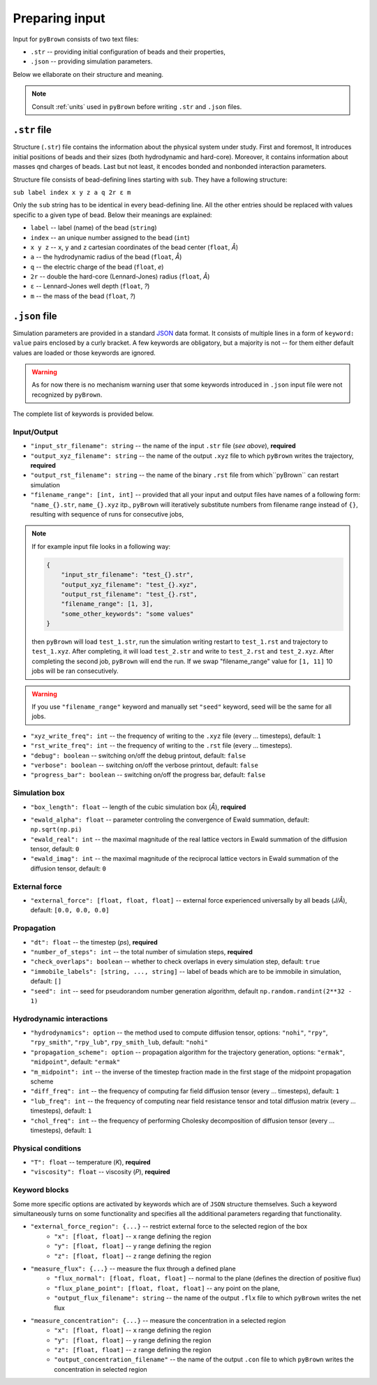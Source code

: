 Preparing input
----------------

Input for ``pyBrown`` consists of two text files:

- ``.str`` -- providing initial configuration of beads and their properties,
- ``.json`` -- providing simulation parameters.

Below we ellaborate on their structure and meaning.

.. note::
    Consult :ref:`units` used in ``pyBrown`` before writing ``.str`` and ``.json`` files.

``.str`` file
**************

Structure (``.str``) file contains the information about the physical system under study. First and foremost, It introduces initial positions of beads and their sizes (both hydrodynamic and hard-core). Moreover, it contains information about masses qnd charges of beads. Last but not least, it encodes bonded and nonbonded interaction parameters.

Structure file consists of bead-defining lines starting with ``sub``. They have a following structure:

``sub label index x y z a q 2r ε m``

Only the ``sub`` string has to be identical in every bead-defining line. All the other entries should be replaced with values specific to a given type of bead. Below their meanings are explained:

- ``label`` -- label (name) of the bead (``string``)
- ``index`` -- an unique number assigned to the bead (``int``)
- ``x y z`` -- ``x``, ``y`` and ``z`` cartesian coordinates of the bead center (``float``, *Å*)
- ``a`` -- the hydrodynamic radius of the bead (``float``, *Å*)
- ``q`` -- the electric charge of the bead (``float``, *e*)
- ``2r`` -- double the hard-core (Lennard-Jones) radius (``float``, *Å*)
- ``ε`` -- Lennard-Jones well depth (``float``, *?*)
- ``m`` -- the mass of the bead (``float``, *?*)

.. todo::
    Indices, hard-core radii, masses, charges and Lennard-Jones well depths are not yet consumed by ``pyBrown`` -- change it.

.. todo::
    Implement definition of bonding potential, angle potential and dihedral potential *via* ``bond``, ``angle`` and ``dihe`` lines.

``.json`` file
***************

Simulation parameters are provided in a standard `JSON <https://www.json.org/json-en.html>`_ data format. It consists of multiple lines in a form of ``keyword: value`` pairs enclosed by a curly bracket. A few keywords are obligatory, but a majority is not -- for them either default values are loaded or those keywords are ignored.

.. warning::
    As for now there is no mechanism warning user that some keywords introduced in ``.json`` input file were not recognized by ``pyBrown``.

The complete list of keywords is provided below.

Input/Output
^^^^^^^^^^^^^

- ``"input_str_filename": string`` -- the name of the input ``.str`` file (*see above*), **required**
- ``"output_xyz_filename": string`` -- the name of the output ``.xyz`` file to which ``pyBrown`` writes the trajectory, **required**
- ``"output_rst_filename": string`` -- the name of the binary ``.rst`` file from which``pyBrown`` can restart simulation
- ``"filename_range": [int, int]`` -- provided that all your input and output files have names of a following form: ``"name_{}.str``, ``name_{}.xyz`` itp., ``pyBrown`` will iteratively substitute numbers from filename range instead of ``{}``, resulting with sequence of runs for consecutive jobs,

.. note::
    
    If for example input file looks in a following way:
    
    .. code:: JSON

        {
            "input_str_filename": "test_{}.str",
            "output_xyz_filename": "test_{}.xyz",
            "output_rst_filename": "test_{}.rst",
            "filename_range": [1, 3],
            "some_other_keywords": "some values"
        }

    then ``pyBrown`` will load ``test_1.str``, run the simulation writing restart to ``test_1.rst`` and trajectory to ``test_1.xyz``. After completing, it will load ``test_2.str`` and write to ``test_2.rst`` and ``test_2.xyz``. After completing the second job, ``pyBrown`` will end the run. If we swap "filename_range" value for ``[1, 11]`` 10 jobs will be ran consecutively.

.. warning::

    If you use ``"filename_range"`` keyword and manually set ``"seed"`` keyword, seed will be the same for all jobs.

- ``"xyz_write_freq": int`` -- the frequency of writing to the ``.xyz`` file (every ... timesteps), default: ``1``
- ``"rst_write_freq": int`` -- the frequency of writing to the ``.rst`` file (every ... timesteps).

- ``"debug": boolean`` -- switching on/off the debug printout, default: ``false``
- ``"verbose": boolean`` -- switching on/off the verbose printout, default: ``false``
- ``"progress_bar": boolean`` -- switching on/off the progress bar, default: ``false``

Simulation box
^^^^^^^^^^^^^^^

- ``"box_length": float`` -- length of the cubic simulation box (*Å*), **required**

.. todo::
    Turning on and off periodic boundary conditions would be nice.

- ``"ewald_alpha": float`` -- parameter controling the convergence of Ewald summation, default: ``np.sqrt(np.pi)``
- ``"ewald_real": int`` -- the maximal magnitude of the real lattice vectors in Ewald summation of the diffusion tensor, default: ``0``
- ``"ewald_imag": int`` -- the maximal magnitude of the reciprocal lattice vectors in Ewald summation of the diffusion tensor, default: ``0``

External force
^^^^^^^^^^^^^^^

- ``"external_force": [float, float, float]`` -- external force experienced universally by all beads (*J/Å*), default: ``[0.0, 0.0, 0.0]``

Propagation
^^^^^^^^^^^^

- ``"dt": float`` -- the timestep (*ps*), **required**
- ``"number_of_steps": int`` -- the total number of simulation steps, **required**
- ``"check_overlaps": boolean`` -- whether to check overlaps in every simulation step, default: ``true``
- ``"immobile_labels": [string, ..., string]`` -- label of beads which are to be immobile in simulation, default: ``[]``
- ``"seed": int`` -- seed for pseudorandom number generation algorithm, default ``np.random.randint(2**32 - 1)``

Hydrodynamic interactions
^^^^^^^^^^^^^^^^^^^^^^^^^^

- ``"hydrodynamics": option`` -- the method used to compute diffusion tensor, options: ``"nohi"``, ``"rpy"``, ``"rpy_smith"``, ``"rpy_lub"``, ``rpy_smith_lub``, default: ``"nohi"``
- ``"propagation_scheme": option`` -- propagation algorithm for the trajectory generation, options: ``"ermak"``, ``"midpoint"``, default: ``"ermak"``
- ``"m_midpoint": int`` -- the inverse of the timestep fraction made in the first stage of the midpoint propagation scheme
- ``"diff_freq": int`` -- the frequency of computing far field diffusion tensor (every ... timesteps), default: ``1``
- ``"lub_freq": int`` -- the frequency of computing near field resistance tensor and total diffusion matrix (every ... timesteps), default: ``1``
- ``"chol_freq": int`` -- the frequency of performing Cholesky decomposition of diffusion tensor (every ... timesteps), default: ``1``

Physical conditions
^^^^^^^^^^^^^^^^^^^^

- ``"T": float`` -- temperature (*K*), **required**
- ``"viscosity": float`` -- viscosity (*P*), **required**

Keyword blocks
^^^^^^^^^^^^^^^

Some more specific options are activated by keywords which are of ``JSON`` structure themselves. Such a keyword simultaneously turns on some functionality and specifies all the additional parameters regarding that functionality.

- ``"external_force_region": {...}`` -- restrict external force to the selected region of the box
   - ``"x": [float, float]`` -- ``x`` range defining the region
   - ``"y": [float, float]`` -- ``y`` range defining the region
   - ``"z": [float, float]`` -- ``z`` range defining the region

- ``"measure_flux": {...}`` -- measure the flux through a defined plane
   - ``"flux_normal": [float, float, float]`` -- normal to the plane (defines the direction of positive flux)
   - ``"flux_plane_point": [float, float, float]`` -- any point on the plane,
   - ``"output_flux_filename": string`` -- the name of the output ``.flx`` file to which ``pyBrown`` writes the net flux

- ``"measure_concentration": {...}`` -- measure the concentration in a selected region
   - ``"x": [float, float]`` -- ``x`` range defining the region
   - ``"y": [float, float]`` -- ``y`` range defining the region
   - ``"z": [float, float]`` -- ``z`` range defining the region
   - ``"output_concentration_filename"`` -- the name of the output ``.con`` file to which ``pyBrown`` writes the concentration in selected region
